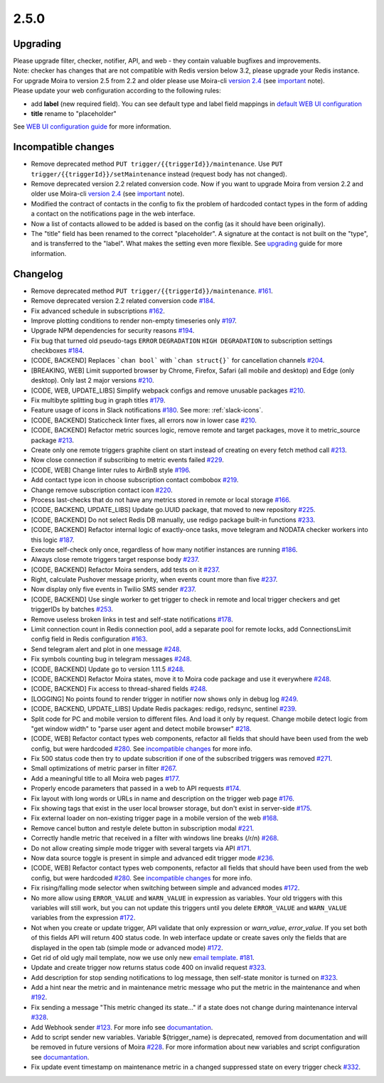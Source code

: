 .. _important: https://moira.readthedocs.io/en/release-2.5/release_notes/2_4_0.html
.. _upgrading: https://moira.readthedocs.io/en/release-2.5/release_notes/2_5_0.html#upgrading
.. |incompatible changes| replace:: incompatible changes
.. _incompatible changes: https://moira.readthedocs.io/en/release-2.5/release_notes/2_5_0.html#incompatible-changes
.. |version 2.4| replace:: version 2.4
.. _version 2.4: https://github.com/moira-alert/moira/releases/tag/v2.4.0
.. |WEB UI configuration guide| replace:: WEB UI configuration guide
.. _WEB UI configuration guide: https://moira.readthedocs.io/en/release-2.5/installation/configuration.html#web-ui
.. |default WEB UI configuration| replace:: default WEB UI configuration
.. _default WEB UI configuration: https://github.com/moira-alert/moira/blob/b8523885f003fceeefe98ca30be2b42d70032794/pkg/api/web.json
.. |email template| replace:: email template
.. _email template: https://moira.readthedocs.io/en/release-2.5/installation/configuration.html#email-template
.. _documantation: https://moira.readthedocs.io/en/release-2.5/installation/webhooks_scripts.html


2.5.0
=====

Upgrading
---------

| Please upgrade filter, checker, notifier, API, and web - they contain valuable bugfixes and improvements.
| Note: checker has changes that are not compatible with Redis version below 3.2, please upgrade your Redis instance.
| For upgrade Moira to version 2.5 from 2.2 and older please use Moira-cli |version 2.4|_ (see important_ note).
| Please update your web configuration according to the following rules:
- add **label** (new required field). You can see default type and label field mappings in |default WEB UI configuration|_ 
- **title** rename to "placeholder"
See |WEB UI configuration guide|_ for more information.

Incompatible changes
--------------------

- Remove deprecated method ``PUT trigger/{{triggerId}}/maintenance``. Use ``PUT trigger/{{triggerId}}/setMaintenance`` instead (request body has not changed).
- Remove deprecated version 2.2 related conversion code. Now if you want to upgrade Moira from version 2.2 and older use Moira-cli |version 2.4|_ (see important_ note).
- Modified the contract of contacts in the config to fix the problem of hardcoded contact types in the form of adding a contact on the notifications page in the web interface.
- Now a list of contacts allowed to be added is based on the config (as it should have been originally).
- The "title" field has been renamed to the correct "placeholder". A signature at the contact is not built on the "type", and is transferred to the "label". What makes the setting even more flexible. See upgrading_ guide for more information.

Changelog
---------

- Remove deprecated method ``PUT trigger/{{triggerId}}/maintenance``. `#161 <https://github.com/moira-alert/moira/pull/161>`_.
- Remove deprecated version 2.2 related conversion code `#184 <https://github.com/moira-alert/moira/issues/184>`_.
- Fix advanced schedule in subscriptions `#162 <https://github.com/moira-alert/moira/pull/162>`_.
- Improve plotting conditions to render non-empty timeseries only `#197 <https://github.com/moira-alert/moira/issues/197>`_.
- Upgrade NPM dependencies for security reasons `#194 <https://github.com/moira-alert/moira/issues/194>`_.
- Fix bug that turned old pseudo-tags ``ERROR`` ``DEGRADATION`` ``HIGH DEGRADATION`` to subscription settings checkboxes `#184 <https://github.com/moira-alert/moira/issues/184>`_.
- [CODE, BACKEND] Replaces ```chan bool``` with ```chan struct{}``` for cancellation channels `#204 <https://github.com/moira-alert/moira/pull/204>`_.
- [BREAKING, WEB] Limit supported browser by Chrome, Firefox, Safari (all mobile and desktop) and Edge (only desktop). Only last 2 major versions `#210 <https://github.com/moira-alert/web2.0/pull/210>`_.
- [CODE, WEB, UPDATE_LIBS] Simplify webpack configs and remove unusable packages `#210 <https://github.com/moira-alert/web2.0/pull/210>`_.
- Fix multibyte splitting bug in graph titles `#179 <https://github.com/moira-alert/moira/issues/179>`_.
- Feature usage of icons in Slack notifications `#180 <https://github.com/moira-alert/moira/issues/180>`_. See more: :ref:`slack-icons`.
- [CODE, BACKEND] Staticcheck linter fixes, all errors now in lower case `#210 <https://github.com/moira-alert/moira/pull/210>`_.
- [CODE, BACKEND] Refactor metric sources logic, remove remote and target packages, move it to metric_source package `#213 <https://github.com/moira-alert/moira/pull/213>`_.
- Create only one remote triggers graphite client on start instead of creating on every fetch method call `#213 <https://github.com/moira-alert/moira/pull/213>`_.
- Now close connection if subscribing to metric events failed `#229 <https://github.com/moira-alert/moira/pull/229>`_.
- [CODE, WEB] Change linter rules to AirBnB style `#196 <https://github.com/moira-alert/moira/issues/196>`_.
- Add contact type icon in choose subscription contact combobox `#219 <https://github.com/moira-alert/moira/issues/219>`_.
- Change remove subscription contact icon `#220 <https://github.com/moira-alert/moira/issues/220>`_.
- Process last-checks that do not have any metrics stored in remote or local storage `#166 <https://github.com/moira-alert/moira/issues/166>`_.
- [CODE, BACKEND, UPDATE_LIBS] Update go.UUID package, that moved to new repository `#225 <https://github.com/moira-alert/moira/pull/225>`_.
- [CODE, BACKEND] Do not select Redis DB manually, use redigo package built-in functions `#233 <https://github.com/moira-alert/moira/pull/233>`_.
- [CODE, BACKEND] Refactor internal logic of exactly-once tasks, move telegram and NODATA checker workers into this logic `#187 <https://github.com/moira-alert/moira/issues/187>`_.
- Execute self-check only once, regardless of how many notifier instances are running `#186 <https://github.com/moira-alert/moira/issues/186>`_.
- Always close remote triggers target response body `#237 <https://github.com/moira-alert/moira/pull/237>`_.
- [CODE, BACKEND] Refactor Moira senders, add tests on it `#237 <https://github.com/moira-alert/moira/pull/247>`_.
- Right, calculate Pushover message priority, when events count more than five `#237 <https://github.com/moira-alert/moira/pull/247>`_.
- Now display only five events in Twilio SMS sender `#237 <https://github.com/moira-alert/moira/pull/247>`_.
- [CODE, BACKEND] Use single worker to get trigger to check in remote and local trigger checkers and get triggerIDs by batches `#253 <https://github.com/moira-alert/moira/pull/253>`_.
- Remove useless broken links in test and self-state notifications `#178 <https://github.com/moira-alert/moira/issues/178>`_.
- Limit connection count in Redis connection pool, add a separate pool for remote locks, add ConnectionsLimit config field in Redis configuration `#163 <https://github.com/moira-alert/moira/issues/163>`_.
- Send telegram alert and plot in one message `#248 <https://github.com/moira-alert/moira/pull/248>`_.
- Fix symbols counting bug in telegram messages `#248 <https://github.com/moira-alert/moira/pull/248>`_.
- [CODE, BACKEND] Update go to version 1.11.5 `#248 <https://github.com/moira-alert/moira/pull/260>`_.
- [CODE, BACKEND] Refactor Moira states, move it to Moira code package and use it everywhere `#248 <https://github.com/moira-alert/moira/pull/259>`_.
- [CODE, BACKEND] Fix access to thread-shared fields `#248 <https://github.com/moira-alert/moira/pull/258>`_.
- [LOGGING] No points found to render trigger in notifier now shows only in debug log `#249 <https://github.com/moira-alert/moira/pull/249>`_.
- [CODE, BACKEND, UPDATE_LIBS] Update Redis packages: redigo, redsync, sentinel `#239 <https://github.com/moira-alert/moira/pull/239>`_.
- Split code for PC and mobile version to different files. And load it only by request. Change mobile detect logic from "get window width" to "parse user agent and detect mobile browser" `#218 <https://github.com/moira-alert/web2.0/pull/218>`_.
- [CODE, WEB] Refactor contact types web components, refactor all fields that should have been used from the web config, but were hardcoded  `#280 <https://github.com/moira-alert/moira/issues/280>`_. See |incompatible changes|_ for more info.
- Fix 500 status code then try to update subscrition if one of the subscribed triggers was removed `#271 <https://github.com/moira-alert/moira/pull/271>`_.
- Small optimizations of metric parser in filter `#267 <https://github.com/moira-alert/moira/pull/267>`_.
- Add a meaningful title to all Moira web pages `#177 <https://github.com/moira-alert/moira/issues/177>`_.
- Properly encode parameters that passed in a web to API requests `#174 <https://github.com/moira-alert/moira/issues/174>`_.
- Fix layout with long words or URLs in name and description on the trigger web page `#176 <https://github.com/moira-alert/moira/issues/176>`_.
- Fix showing tags that exist in the user local browser storage, but don't exist in server-side `#175 <https://github.com/moira-alert/moira/issues/175>`_.
- Fix external loader on non-existing trigger page in a mobile version of the web `#168 <https://github.com/moira-alert/moira/issues/168>`_.
- Remove cancel button and restyle delete button in subscription modal `#221 <https://github.com/moira-alert/moira/issues/221>`_.
- Correctly handle metric that received in a filter with windows line breaks (/r/n) `#268 <https://github.com/moira-alert/moira/pull/268>`_.
- Do not allow creating simple mode trigger with several targets via API `#171 <https://github.com/moira-alert/moira/issues/171>`_.
- Now data source toggle is present in simple and advanced edit trigger mode `#236 <https://github.com/moira-alert/moira/issues/236>`_.
- [CODE, WEB] Refactor contact types web components, refactor all fields that should have been used from the web config, but were hardcoded  `#280 <https://github.com/moira-alert/moira/issues/280>`_. See |incompatible changes|_ for more info.
- Fix rising/falling mode selector when switching between simple and advanced modes `#172 <https://github.com/moira-alert/moira/issues/172>`_.
- No more allow using ``ERROR_VALUE`` and ``WARN_VALUE`` in expression as variables. Your old triggers with this variables will still work, but you can not update this triggers until you delete ``ERROR_VALUE`` and ``WARN_VALUE`` variables from the expression `#172 <https://github.com/moira-alert/moira/issues/172>`_.
- Not when you create or update trigger, API validate that only expression or `warn_value`, `error_value`. If you set both of this fields API will return 400 status code. In web interface update or create saves only the fields that are displayed in the open tab (simple mode or advanced mode) `#172 <https://github.com/moira-alert/moira/issues/172>`_.
- Get rid of old ugly mail template, now we use only new |email template|_. `#181 <https://github.com/moira-alert/moira/issues/181>`_.
- Update and create trigger now returns status code 400 on invalid request `#323 <https://github.com/moira-alert/moira/pull/323>`_.
- Add description for stop sending notifications to log message, then self-state monitor is turned on `#323 <https://github.com/moira-alert/moira/pull/323>`_.
- Add a hint near the metric and in maintenance metric message who put the metric in the maintenance and when `#192 <https://github.com/moira-alert/moira/issues/192>`_.
- Fix sending a message "This metric changed its state..." if a state does not change during maintenance interval `#328 <https://github.com/moira-alert/moira/issues/328>`_.
- Add Webhook sender `#123 <https://github.com/moira-alert/moira/issues/123>`_. For more info see documantation_.
- Add to script sender new variables. Variable ${trigger_name} is deprecated, removed from documentation and will be removed in future versions of Moira `#228 <https://github.com/moira-alert/moira/issues/228>`_. For more information about new variables and script configuration see documantation_.
- Fix update event timestamp on maintenance metric in a changed suppressed state on every trigger check `#332 <https://github.com/moira-alert/moira/issues/332>`_.